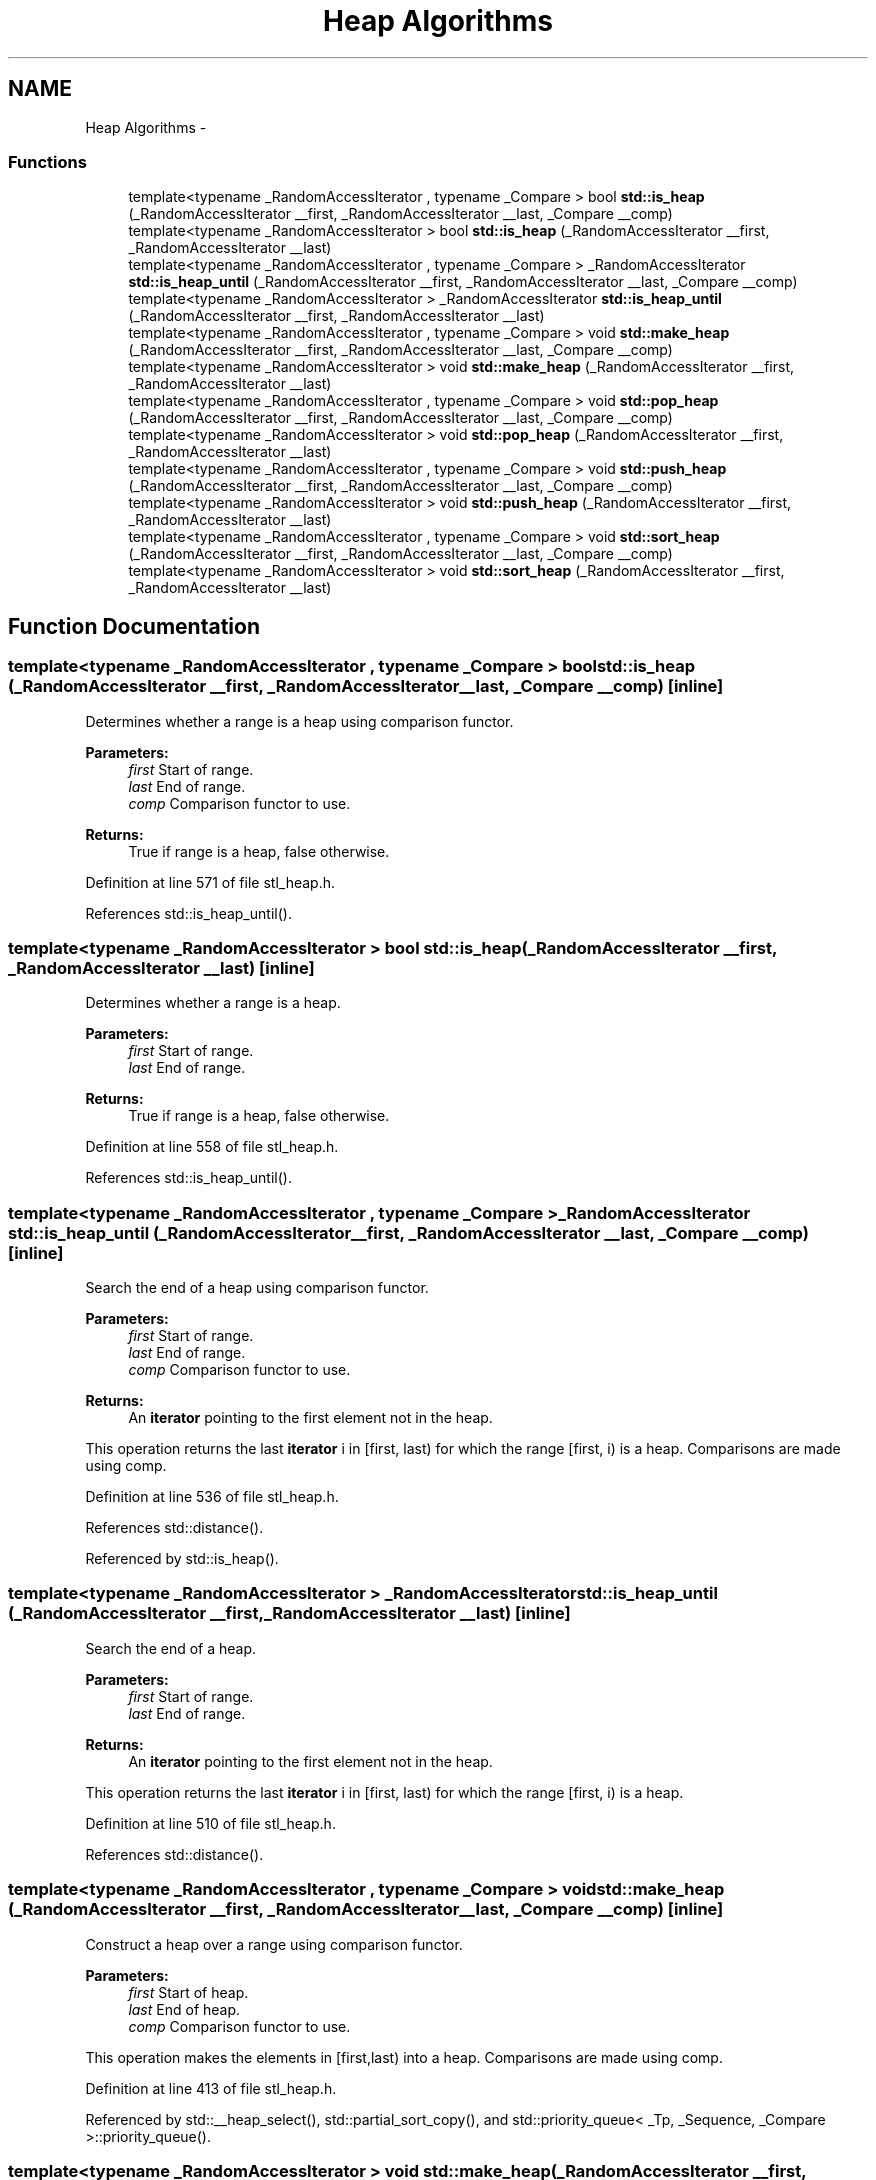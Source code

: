.TH "Heap Algorithms" 3 "21 Apr 2009" "libstdc++" \" -*- nroff -*-
.ad l
.nh
.SH NAME
Heap Algorithms \- 
.SS "Functions"

.in +1c
.ti -1c
.RI "template<typename _RandomAccessIterator , typename _Compare > bool \fBstd::is_heap\fP (_RandomAccessIterator __first, _RandomAccessIterator __last, _Compare __comp)"
.br
.ti -1c
.RI "template<typename _RandomAccessIterator > bool \fBstd::is_heap\fP (_RandomAccessIterator __first, _RandomAccessIterator __last)"
.br
.ti -1c
.RI "template<typename _RandomAccessIterator , typename _Compare > _RandomAccessIterator \fBstd::is_heap_until\fP (_RandomAccessIterator __first, _RandomAccessIterator __last, _Compare __comp)"
.br
.ti -1c
.RI "template<typename _RandomAccessIterator > _RandomAccessIterator \fBstd::is_heap_until\fP (_RandomAccessIterator __first, _RandomAccessIterator __last)"
.br
.ti -1c
.RI "template<typename _RandomAccessIterator , typename _Compare > void \fBstd::make_heap\fP (_RandomAccessIterator __first, _RandomAccessIterator __last, _Compare __comp)"
.br
.ti -1c
.RI "template<typename _RandomAccessIterator > void \fBstd::make_heap\fP (_RandomAccessIterator __first, _RandomAccessIterator __last)"
.br
.ti -1c
.RI "template<typename _RandomAccessIterator , typename _Compare > void \fBstd::pop_heap\fP (_RandomAccessIterator __first, _RandomAccessIterator __last, _Compare __comp)"
.br
.ti -1c
.RI "template<typename _RandomAccessIterator > void \fBstd::pop_heap\fP (_RandomAccessIterator __first, _RandomAccessIterator __last)"
.br
.ti -1c
.RI "template<typename _RandomAccessIterator , typename _Compare > void \fBstd::push_heap\fP (_RandomAccessIterator __first, _RandomAccessIterator __last, _Compare __comp)"
.br
.ti -1c
.RI "template<typename _RandomAccessIterator > void \fBstd::push_heap\fP (_RandomAccessIterator __first, _RandomAccessIterator __last)"
.br
.ti -1c
.RI "template<typename _RandomAccessIterator , typename _Compare > void \fBstd::sort_heap\fP (_RandomAccessIterator __first, _RandomAccessIterator __last, _Compare __comp)"
.br
.ti -1c
.RI "template<typename _RandomAccessIterator > void \fBstd::sort_heap\fP (_RandomAccessIterator __first, _RandomAccessIterator __last)"
.br
.in -1c
.SH "Function Documentation"
.PP 
.SS "template<typename _RandomAccessIterator , typename _Compare > bool std::is_heap (_RandomAccessIterator __first, _RandomAccessIterator __last, _Compare __comp)\fC [inline]\fP"
.PP
Determines whether a range is a heap using comparison functor. 
.PP
\fBParameters:\fP
.RS 4
\fIfirst\fP Start of range. 
.br
\fIlast\fP End of range. 
.br
\fIcomp\fP Comparison functor to use. 
.RE
.PP
\fBReturns:\fP
.RS 4
True if range is a heap, false otherwise. 
.RE
.PP

.PP
Definition at line 571 of file stl_heap.h.
.PP
References std::is_heap_until().
.SS "template<typename _RandomAccessIterator > bool std::is_heap (_RandomAccessIterator __first, _RandomAccessIterator __last)\fC [inline]\fP"
.PP
Determines whether a range is a heap. 
.PP
\fBParameters:\fP
.RS 4
\fIfirst\fP Start of range. 
.br
\fIlast\fP End of range. 
.RE
.PP
\fBReturns:\fP
.RS 4
True if range is a heap, false otherwise. 
.RE
.PP

.PP
Definition at line 558 of file stl_heap.h.
.PP
References std::is_heap_until().
.SS "template<typename _RandomAccessIterator , typename _Compare > _RandomAccessIterator std::is_heap_until (_RandomAccessIterator __first, _RandomAccessIterator __last, _Compare __comp)\fC [inline]\fP"
.PP
Search the end of a heap using comparison functor. 
.PP
\fBParameters:\fP
.RS 4
\fIfirst\fP Start of range. 
.br
\fIlast\fP End of range. 
.br
\fIcomp\fP Comparison functor to use. 
.RE
.PP
\fBReturns:\fP
.RS 4
An \fBiterator\fP pointing to the first element not in the heap.
.RE
.PP
This operation returns the last \fBiterator\fP i in [first, last) for which the range [first, i) is a heap. Comparisons are made using comp. 
.PP
Definition at line 536 of file stl_heap.h.
.PP
References std::distance().
.PP
Referenced by std::is_heap().
.SS "template<typename _RandomAccessIterator > _RandomAccessIterator std::is_heap_until (_RandomAccessIterator __first, _RandomAccessIterator __last)\fC [inline]\fP"
.PP
Search the end of a heap. 
.PP
\fBParameters:\fP
.RS 4
\fIfirst\fP Start of range. 
.br
\fIlast\fP End of range. 
.RE
.PP
\fBReturns:\fP
.RS 4
An \fBiterator\fP pointing to the first element not in the heap.
.RE
.PP
This operation returns the last \fBiterator\fP i in [first, last) for which the range [first, i) is a heap. 
.PP
Definition at line 510 of file stl_heap.h.
.PP
References std::distance().
.SS "template<typename _RandomAccessIterator , typename _Compare > void std::make_heap (_RandomAccessIterator __first, _RandomAccessIterator __last, _Compare __comp)\fC [inline]\fP"
.PP
Construct a heap over a range using comparison functor. 
.PP
\fBParameters:\fP
.RS 4
\fIfirst\fP Start of heap. 
.br
\fIlast\fP End of heap. 
.br
\fIcomp\fP Comparison functor to use.
.RE
.PP
This operation makes the elements in [first,last) into a heap. Comparisons are made using comp. 
.PP
Definition at line 413 of file stl_heap.h.
.PP
Referenced by std::__heap_select(), std::partial_sort_copy(), and std::priority_queue< _Tp, _Sequence, _Compare >::priority_queue().
.SS "template<typename _RandomAccessIterator > void std::make_heap (_RandomAccessIterator __first, _RandomAccessIterator __last)\fC [inline]\fP"
.PP
Construct a heap over a range. 
.PP
\fBParameters:\fP
.RS 4
\fIfirst\fP Start of heap. 
.br
\fIlast\fP End of heap.
.RE
.PP
This operation makes the elements in [first,last) into a heap. 
.PP
Definition at line 373 of file stl_heap.h.
.SS "template<typename _RandomAccessIterator , typename _Compare > void std::pop_heap (_RandomAccessIterator __first, _RandomAccessIterator __last, _Compare __comp)\fC [inline]\fP"
.PP
Pop an element off a heap using comparison functor. 
.PP
\fBParameters:\fP
.RS 4
\fIfirst\fP Start of heap. 
.br
\fIlast\fP End of heap. 
.br
\fIcomp\fP Comparison functor to use.
.RE
.PP
This operation pops the top of the heap. The elements first and last-1 are swapped and [first,last-1) is made into a heap. Comparisons are made using comp. 
.PP
Definition at line 350 of file stl_heap.h.
.PP
Referenced by std::priority_queue< _Tp, _Sequence, _Compare >::pop().
.SS "template<typename _RandomAccessIterator > void std::pop_heap (_RandomAccessIterator __first, _RandomAccessIterator __last)\fC [inline]\fP"
.PP
Pop an element off a heap. 
.PP
\fBParameters:\fP
.RS 4
\fIfirst\fP Start of heap. 
.br
\fIlast\fP End of heap.
.RE
.PP
This operation pops the top of the heap. The elements first and last-1 are swapped and [first,last-1) is made into a heap. 
.PP
Definition at line 276 of file stl_heap.h.
.SS "template<typename _RandomAccessIterator , typename _Compare > void std::push_heap (_RandomAccessIterator __first, _RandomAccessIterator __last, _Compare __comp)\fC [inline]\fP"
.PP
Push an element onto a heap using comparison functor. 
.PP
\fBParameters:\fP
.RS 4
\fIfirst\fP Start of heap. 
.br
\fIlast\fP End of heap + element. 
.br
\fIcomp\fP Comparison functor.
.RE
.PP
This operation pushes the element at last-1 onto the valid heap over the range [first,last-1). After completion, [first,last) is a valid heap. Compare operations are performed using comp. 
.PP
Definition at line 203 of file stl_heap.h.
.PP
Referenced by std::priority_queue< _Tp, _Sequence, _Compare >::push().
.SS "template<typename _RandomAccessIterator > void std::push_heap (_RandomAccessIterator __first, _RandomAccessIterator __last)\fC [inline]\fP"
.PP
Push an element onto a heap. 
.PP
\fBParameters:\fP
.RS 4
\fIfirst\fP Start of heap. 
.br
\fIlast\fP End of heap + element.
.RE
.PP
This operation pushes the element at last-1 onto the valid heap over the range [first,last-1). After completion, [first,last) is a valid heap. 
.PP
Definition at line 154 of file stl_heap.h.
.SS "template<typename _RandomAccessIterator , typename _Compare > void std::sort_heap (_RandomAccessIterator __first, _RandomAccessIterator __last, _Compare __comp)\fC [inline]\fP"
.PP
Sort a heap using comparison functor. 
.PP
\fBParameters:\fP
.RS 4
\fIfirst\fP Start of heap. 
.br
\fIlast\fP End of heap. 
.br
\fIcomp\fP Comparison functor to use.
.RE
.PP
This operation sorts the valid heap in the range [first,last). Comparisons are made using comp. 
.PP
Definition at line 481 of file stl_heap.h.
.PP
Referenced by std::partial_sort(), and std::partial_sort_copy().
.SS "template<typename _RandomAccessIterator > void std::sort_heap (_RandomAccessIterator __first, _RandomAccessIterator __last)\fC [inline]\fP"
.PP
Sort a heap. 
.PP
\fBParameters:\fP
.RS 4
\fIfirst\fP Start of heap. 
.br
\fIlast\fP End of heap.
.RE
.PP
This operation sorts the valid heap in the range [first,last). 
.PP
Definition at line 452 of file stl_heap.h.
.SH "Author"
.PP 
Generated automatically by Doxygen for libstdc++ from the source code.
